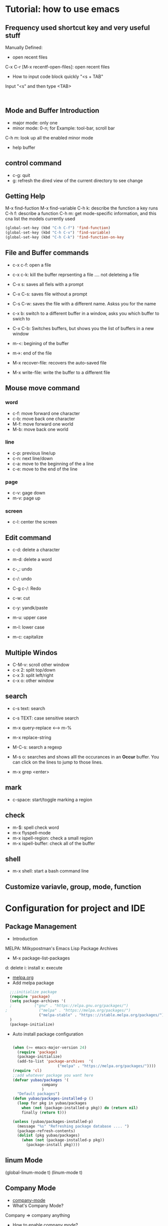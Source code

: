 * Tutorial: how to use emacs
** Frequency used shortcut key and very useful stuff
   Manually Defined:
- open recent files   
C-x C-r [M-x recentf-open-files]: open recent files
- How to input code block quickly "<s + TAB"
Input "<s" and then type <TAB>

#+BEGIN_SRC 

#+END_SRC
** Mode and Buffer Introduction
- major mode: only one
- minor mode: 0-n; for Example: tool-bar, scroll bar

C-h m: look up all the enabled minor mode
- help buffer
** control command
- c-g: quit
- g: refresh the dired view of the current directory to see change
  
** Getting Help
M-x find-fuction
M-x find-variable
C-h k: describe the function a key runs
C-h f: describe a function
C-h m: get mode-specific information, and this cna list the models currently used
#+BEGIN_SRC emacs-lisp
(global-set-key (kbd "C-h C-f") 'find-function)
(global-set-key (kbd "C-h C-v") 'find-variable)
(global-set-key (kbd "C-h C-k") 'find-function-on-key
#+END_SRC

** File and  Buffer commands
- c-x c-f: open a file
- c-x c-k: kill the buffer reprsenting a file .... not deleteing a file

- C-x s: saves all fiels with a prompt
- C-x C-s: saves file without a prompt
- C-s C-w: saves the file with a different name. Askss you for the name

- c-x b: switch to a different buffer in a window, asks you which buffer to swich to
- C-x C-b: Switches buffers, but shows you the list of buffers in a new window

  
- m-<: begining of the buffer
- m->: end of the file

- M-x recover-file: recovers the auto-saved file
- M-x write-file: write the buffer to a different file
** Mouse move command
*** word
- c-f: move forward one character
- c-b: move back one character
- M-f: move forward one world
- M-b: move back one world
*** line
- c-p: previous line/up
- c-n: next line/down
- c-a: move to the beginning of the a line
- c-e: move to the end of the line
*** page
- c-v: gage down
- m-v: page up
*** screen
- c-l: center the screen

** Edit command
- c-d: delete a character
- m-d: delete a word

- c-_: undo
- c-/: undo
- C-g c-/: Redo

- c-w: cut
- c-y: yandk/paste

- m-u: upper case
- m-l: lower case
- m-c: capitalize

** Multiple Windos
- C-M-v: scroll other window   
- c-x 2: split top/down
- c-x 3: split left/right
- c-x o: other window

** search
- c-s text: search
- c-s TEXT: case sensitive search
- m-x query-replace <----> m-%
- m-x replace-string

- M-C-s: search a regexp

- M-s o: searches and shows alll the occurances in an *Occur* buffer. You can click on the lines to jump to those lines.

- m-x grep <enter>

** mark
- c-space: start/toggle marking a region

** check

- m-$: spell check word
- m-x flyspell-mode
- m-x ispell-region: check a small region
- m-x ispell-buffer: check all of the buffer

** shell
- m-x shell: start a bash command line

** Customize variavle, group, mode, function
   
* Configuration for project and IDE
** Package Management
- Introduction
MELPA: Milkypostman's Emacs Lisp Package Archives
- M-x  package-list-packages
d: delete
i: install
x: execute
- [[https://melpa.org/][melpa.org]]
- Add melpa package
#+BEGIN_SRC  emacs-lisp
  ;;;initialize package
  (require 'package)
  (setq package-archives '(
  ;			 ("gnu" . "https://elpa.gnu.org/packages/")
;			   ("melpa" . "https://melpa.org/packages/")
			   ("melpa-stable" . "https:://stable.melpa.org/packages/"))
  )
  (package-initialize)
#+END_SRC
- Auto install package configuration
  #+BEGIN_SRC emacs-lisp

(when (>= emacs-major-version 24)
  (require 'package)
  (package-initialize)
  (add-to-list 'package-archives  '(
				    ("melpa" . "https://melpa.org/packages/"))))
(require 'cl)
;;add whatever package you want here
(defvar yubao/packages '(
			 company
			 )
  "Default packages")
(defun yubao/packages-installed-p ()
  (loop for pkg in yubao/packages
	when (not (package-installed-p pkg)) do (return nil)
	finally (return t)))

(unless (yubao/packages-installed-p)
  (message "%s" "Refreshing package database .... ")
  (package-refresh-contents)
  (dolist (pkg yubao/packages)
    (when (not (package-installed-p pkg))
      (package-install pkg))))
  #+END_SRC
** linum Mode
(global-linum-mode t)
(linum-mode t)

** Company Mode
- [[http://company-mode.github.io/][company-mode]]   
- What's Company Mode?
Company => company anything
- How to enable company mode?

(company-mode t);work on current buffer
(global-company-mode t);work on all the opened buffer

Use M-n or M-p to select candidate item
** Speedbar
  m-x speedbar <enter> or m-x speed <tab> <enter> :list project files
** Compile
  m-x compile
** Debug
  c-x ` : jump to the next error. That ` is a back quote on the top left of the keyboard
** Format
- Auto Update the Sequence Number
Example:
1. first
2. second
3. third
4. fourth

Then I want to insert one item:   
Example:
1. first
2. second
3. Inserted new item
3. third
4. fourth

Therefore, think a question: how to auto sort the list?

Method:

Move the curser to the end, and press 'M' (meta), and then press Return key.

Sorted items:
1. first
2. second
3. Inserted new item
4. third
5. fourth

7. Indent
   M-x indent-gegion: indents the region
** Show match parents "()"
[menu]=>[Options]=>[Highlight Matching Parentheses]

#+BEGIN_SRC emacs-lisp
  (add-hook 'emacs-lisp-mode-hook 'show-paren-mode)
#+END_SRC
** Highlight current line
#+BEGIN_SRC emacs-lisp
  (global-hl-line-mode t)
#+END_SRC
** Disable backup file (*.~)
#+BEGIN_SRC emacs-lisp
;;disable backup file (*.~)
(setq make-backup-files nil)
#+END_SRC
** Enable Recent Files
#+BEGIN_SRC emacs-lisp
     (require 'recentf)
     (recentf-mode t)
     (setq recentf-max-menu-items 25)
     ;;uncomment this statement if u want to use shortcut key
     (global-set-key "\C-x\ \C-r" 'recentf-open-files)
#+END_SRC
** Delete Selection Mode
#+BEGIN_SRC emacs-lisp
;;add delete selection mode
(delete-selection-mode t)
#+END_SRC

** Install Hungary Delete mode
   #+BEGIN_SRC emacs-lisp
   ;;config hungry-delete mode
   (require 'hungry-delete)
   (global-hungry-delete-mode)
   #+END_SRC
** Install a Theme
#+BEGIN_SRC emacs-lisp
  (load-theme 'monokai t)
#+END_SRC

#+BEGIN_SRC emacs-lisp
(require 'smex) ; Not needed if you use package.el
(global-set-key (kbd "M-x") 'smex)
(global-set-key (kbd "M-X") 'smex-major-mode-commands)
;; This is your old M-x.
(global-set-key (kbd "C-c C-c M-x") 'execute-extended-command)
#+END_SRC
** Install swiper and counsel
- [[https://github.com/abo-abo/swiper][swiper]]
- configuration  
  #+BEGIN_SRC emacs-lisp
  (ivy-mode 1)
(setq ivy-use-virtual-buffers t)
(setq enable-recursive-minibuffers t)
(global-set-key "\C-s" 'swiper)
(global-set-key (kbd "C-c C-r") 'ivy-resume)
(global-set-key (kbd "<f6>") 'ivy-resume)
(global-set-key (kbd "M-x") 'counsel-M-x)
(global-set-key (kbd "C-x C-f") 'counsel-find-file)
(global-set-key (kbd "<f1> f") 'counsel-describe-function)
(global-set-key (kbd "<f1> v") 'counsel-describe-variable)
(global-set-key (kbd "<f1> l") 'counsel-find-library)
(global-set-key (kbd "<f2> i") 'counsel-info-lookup-symbol)
(global-set-key (kbd "<f2> u") 'counsel-unicode-char)
(global-set-key (kbd "C-c g") 'counsel-git)
(global-set-key (kbd "C-c j") 'counsel-git-grep)
(global-set-key (kbd "C-c k") 'counsel-ag)
(global-set-key (kbd "C-x l") 'counsel-locate)
(global-set-key (kbd "C-S-o") 'counsel-rhythmbox)
(define-key read-expression-map (kbd "C-r") 'counsel-expression-history)
  #+END_SRC
** Install and Configure Smartparens mode
- Install
  [[https://github.com/Fuco1/smartparens#getting-started][samartparents]]
- Configure     
#+BEGIN_SRC emacs-lisp
(require 'smartparens-config)
(add-hook 'emacs-lisp-mode-hook 'smartparens-mode)
#+END_SRC
** Configure Javascript IDE
- install js2-mode in Emacs
- Configuration js2-mode
Thde default mode is "javascript mode", use this to change to Javascript IDE:
#+BEGIN_SRC 
;;configure for js2-mode
(setq auto-mode-alist
      (append
       '(("\\.js\\'" . js2-mode))
auto-mode-alist))
#+END_SRC
- Install nodejs in OS
- Install nodejs-repl
- Configure nodejs-repl
  set nodejs-repl-command to "nodejs" in ubuntu system
#+BEGIN_SRC emacs-lisp
;Type M-x nodejs-repl to run Node.js REPL. See also comint-mode to check key bindings.
;You can define key bindings to send JavaScript codes to REPL like below:

(add-hook 'js-mode-hook
          (lambda ()
            (define-key js-mode-map (kbd "C-x C-e") 'nodejs-repl-send-last-sexp)
            (define-key js-mode-map (kbd "C-c C-r") 'nodejs-repl-send-region)
            (define-key js-mode-map (kbd "C-c C-l") 'nodejs-repl-load-file)
            (define-key js-mode-map (kbd "C-c C-z") 'nodejs-repl-switch-to-repl)))	    

#+END_SRC  
* org-mode basics
** Introduction and Common Configuration
*** How to enter source code edit mode
- C-c ' (C-c and single quote) to enter into the source code edit mode, and then use it to turn back
- C-c C-k to abort
- Example:
#+BEGIN_SRC emacs-lisp
;;press "C-c ' " to edit source code
  (message "Emacs lisp")
#+END_SRC
** Schedule and Calenda and Todo
- TODO creating todo and donw items

shift-RightArrow or C-c C-t: togle TODO state
- C-c C-s: to schedule time
- C-c C-d: to set deadline of time
- C-c a: lookup the schedual
*** TODO todo
*** DONE done
** Links
- [[http:www.baidu.com][baidu]] : www.baidu.com  C-c C-l: edit the link

* Emacs Lisp
** Study Resources
- [[https://learnxinyminutes.com/][learnxinyminutes]]
** Command  
- M-: -> :to go to the evaluate buffer where you can evaluate a lisp statement.
For example, "setq" sets a variable to a value: (setq your\_var '123)

- M-x ielm : ELISP, describe-mode for help
- C-x C-e:  runs the command eval-last-sexp (found in global-map)
- M-x eval-buffer :run commands on the current buffer
** Elisp Grammer
*** Example
    #+BEGIN_SRC emacs-lisp
    ;;set a variable
    (setq my-name "yubao")

    ;;show the variable's value
    (message my-name)

    ;;define a func to show my name
    (defun showMyName ()
    (interactive);M-x call
    (message "Hello, %s" my-name)
    )

    ;;call "showMyName" fuction
    (showMyName)
    
    ;;how to bind the key
    (global-set-key (kbd "<C-f2>") 'showMyName)
    
    #+END_SRC
    
*** Variable

*** Function   

   (+ 2 2)
p
* Reference
- [[http://book.emacs-china.org/][MasterEmacsIn21Days]]
- [[https://learnxinyminutes.com/][learnxinyminutes]]
